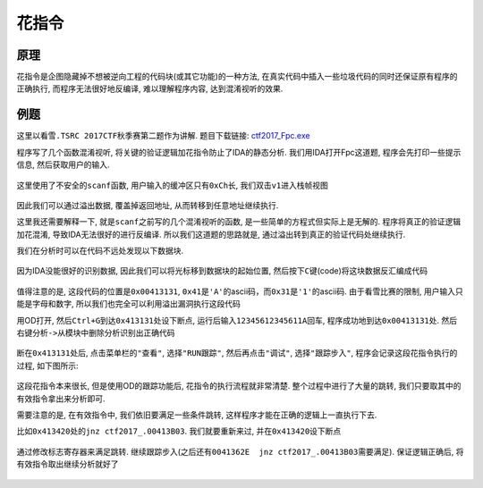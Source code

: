 花指令
======

原理
----

花指令是企图隐藏掉不想被逆向工程的代码块(或其它功能)的一种方法,
在真实代码中插入一些垃圾代码的同时还保证原有程序的正确执行,
而程序无法很好地反编译, 难以理解程序内容, 达到混淆视听的效果.

例题
----

这里以\ ``看雪.TSRC 2017CTF秋季赛``\ 第二题作为讲解. 题目下载链接:
`ctf2017_Fpc.exe <https://github.com/ctf-wiki/ctf-wiki/blob/master/reverse/anti_debug/example/2017_pediy/ctf2017_Fpc.exe>`__

程序写了几个函数混淆视听, 将关键的验证逻辑加花指令防止了IDA的静态分析.
我们用IDA打开Fpc这道题, 程序会先打印一些提示信息, 然后获取用户的输入.

.. figure:: /reverse/anti_debug/figure/2017_pediy/main.png
   :alt: main.png


这里使用了不安全的\ ``scanf``\ 函数, 用户输入的缓冲区只有\ ``0xCh``\ 长,
我们双击\ ``v1``\ 进入栈帧视图

.. figure:: /reverse/anti_debug/figure/2017_pediy/stack.png
   :alt: stack.png



因此我们可以通过溢出数据, 覆盖掉返回地址, 从而转移到任意地址继续执行.

这里我还需要解释一下, 就是\ ``scanf``\ 之前写的几个混淆视听的函数,
是一些简单的方程式但实际上是无解的. 程序将真正的验证逻辑加花混淆,
导致IDA无法很好的进行反编译. 所以我们这道题的思路就是,
通过溢出转到真正的验证代码处继续执行.

我们在分析时可以在代码不远处发现以下数据块.

.. figure:: /reverse/anti_debug/figure/2017_pediy/block.png
   :alt: block.png



因为IDA没能很好的识别数据, 因此我们可以将光标移到数据块的起始位置,
然后按下\ ``C``\ 键(code)将这块数据反汇编成代码

.. figure:: /reverse/anti_debug/figure/2017_pediy/real_code.png
   :alt: real_code.png



值得注意的是, 这段代码的位置是\ ``0x00413131``,
``0x41``\ 是\ ``'A'``\ 的ascii码，而\ ``0x31``\ 是\ ``'1'``\ 的ascii码.
由于看雪比赛的限制, 用户输入只能是字母和数字,
所以我们也完全可以利用溢出漏洞执行这段代码

用OD打开, 然后\ ``Ctrl+G``\ 到达\ ``0x413131``\ 处设下断点,
运行后输入\ ``12345612345611A``\ 回车,
程序成功地到达\ ``0x00413131``\ 处.
然后\ ``右键分析->从模块中删除分析``\ 识别出正确代码

.. figure:: /reverse/anti_debug/figure/2017_pediy/entry.png
   :alt: entry.png



断在\ ``0x413131``\ 处后, 点击菜单栏的\ ``"查看"``, 选择\ ``"RUN跟踪"``,
然后再点击\ ``"调试"``, 选择\ ``"跟踪步入"``,
程序会记录这段花指令执行的过程, 如下图所示:

.. figure:: /reverse/anti_debug/figure/2017_pediy/trace.png
   :alt: trace.png



这段花指令本来很长, 但是使用OD的跟踪功能后, 花指令的执行流程就非常清楚.
整个过程中进行了大量的跳转, 我们只要取其中的有效指令拿出来分析即可.

需要注意的是, 在有效指令中, 我们依旧要满足一些条件跳转,
这样程序才能在正确的逻辑上一直执行下去.

比如\ ``0x413420``\ 处的\ ``jnz ctf2017_.00413B03``. 我们就要重新来过,
并在\ ``0x413420``\ 设下断点

.. figure:: /reverse/anti_debug/figure/2017_pediy/jnz.png
   :alt: jnz.png



通过修改标志寄存器来满足跳转.
继续跟踪步入(之后还有\ ``0041362E  jnz ctf2017_.00413B03``\ 需要满足).
保证逻辑正确后, 将有效指令取出继续分析就好了

.. figure:: /reverse/anti_debug/figure/2017_pediy/register.png
   :alt: register.png


